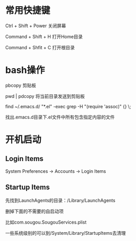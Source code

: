 # -*-org-*-
# +TITLE: mac learn

* 常用快捷键

Ctrl + Shift + Power 关闭屏幕

Command + Shift + H 打开Home目录

Command + Shfit + C 打开根目录


* bash操作
  pbcopy 剪贴板

  pwd | pdcopy 将当前目录发送到剪贴板

  find ~/.emacs.d/ "*.el" -exec grep -H "(require 'assoc)" {} \;

  找出.emacs.d目录下.el文件中所有包含指定内容的文件
  

* 开机启动
** Login Items
System Preferences -> Accounts -> Login Items

** Startup Items
先找到LaunchAgents的目录：/Library/LaunchAgents

删掉下面的不需要的自启动项

比如com.sougou.SougouServices.plist

一些系统级别的可以到/System/Library/StartupItems去清理

